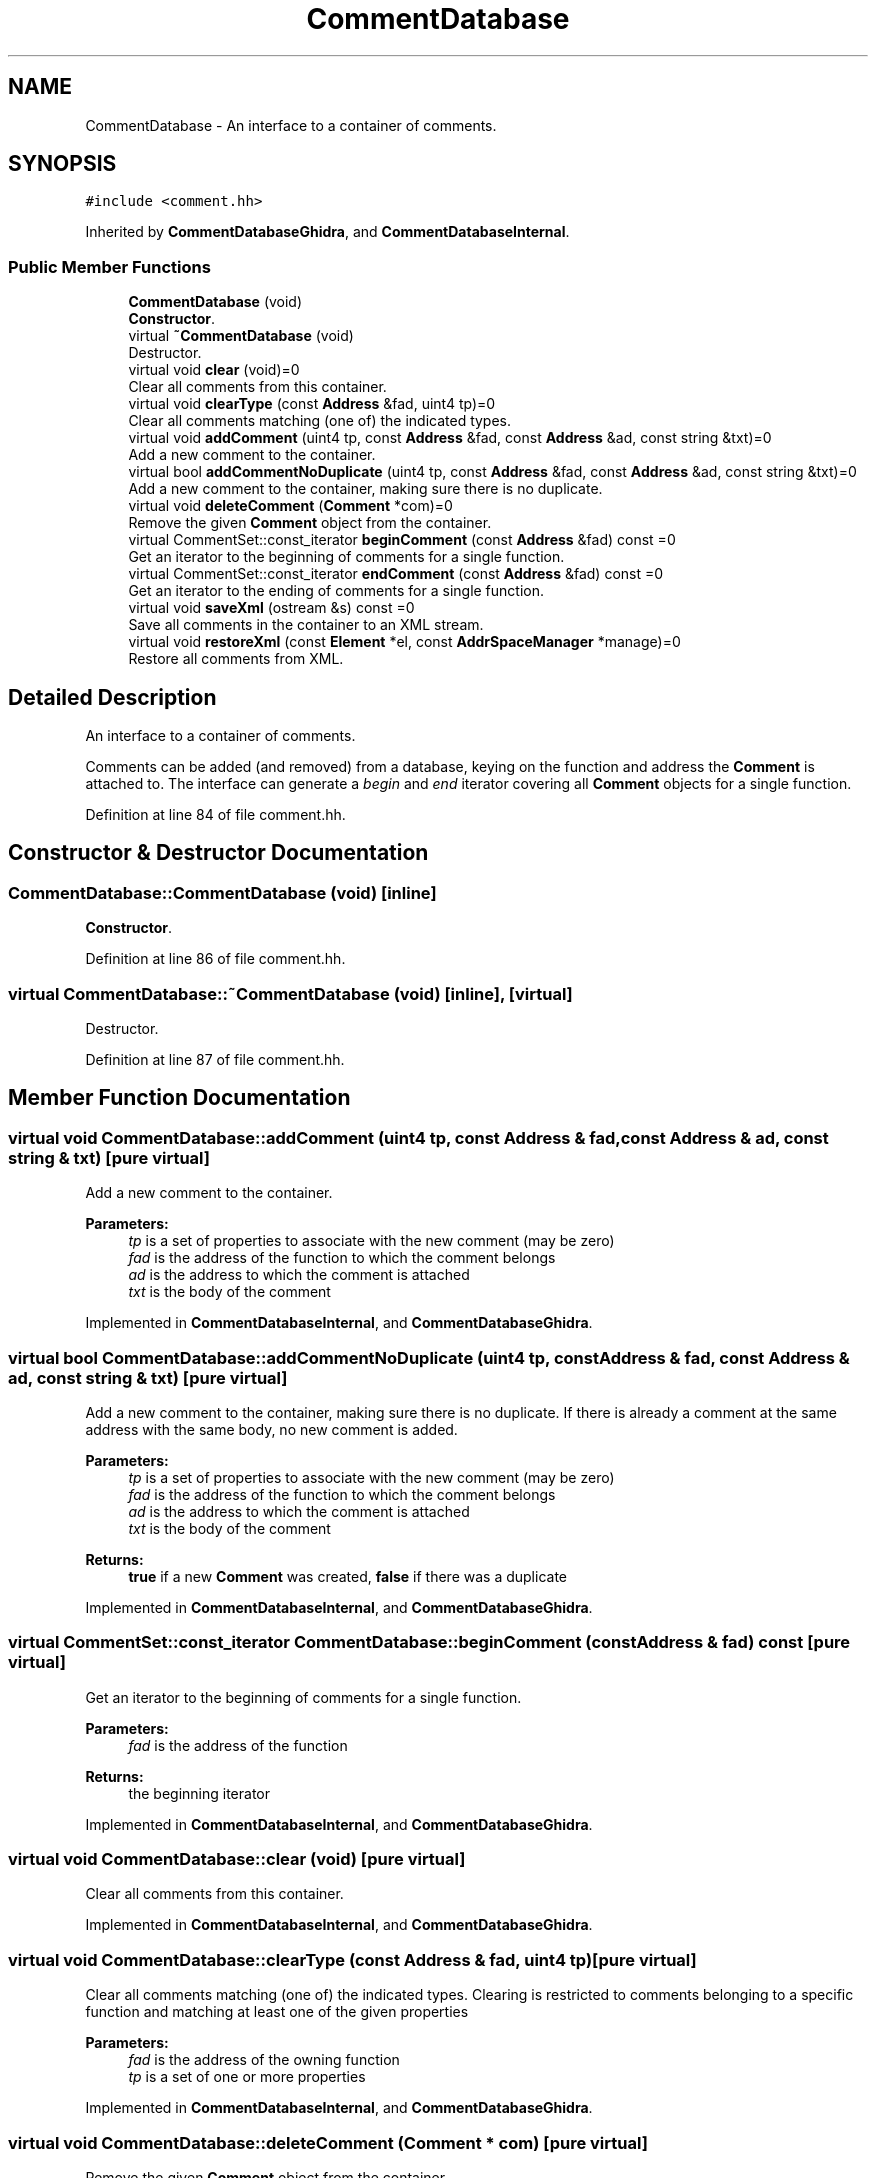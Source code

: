.TH "CommentDatabase" 3 "Sun Apr 14 2019" "decompile" \" -*- nroff -*-
.ad l
.nh
.SH NAME
CommentDatabase \- An interface to a container of comments\&.  

.SH SYNOPSIS
.br
.PP
.PP
\fC#include <comment\&.hh>\fP
.PP
Inherited by \fBCommentDatabaseGhidra\fP, and \fBCommentDatabaseInternal\fP\&.
.SS "Public Member Functions"

.in +1c
.ti -1c
.RI "\fBCommentDatabase\fP (void)"
.br
.RI "\fBConstructor\fP\&. "
.ti -1c
.RI "virtual \fB~CommentDatabase\fP (void)"
.br
.RI "Destructor\&. "
.ti -1c
.RI "virtual void \fBclear\fP (void)=0"
.br
.RI "Clear all comments from this container\&. "
.ti -1c
.RI "virtual void \fBclearType\fP (const \fBAddress\fP &fad, uint4 tp)=0"
.br
.RI "Clear all comments matching (one of) the indicated types\&. "
.ti -1c
.RI "virtual void \fBaddComment\fP (uint4 tp, const \fBAddress\fP &fad, const \fBAddress\fP &ad, const string &txt)=0"
.br
.RI "Add a new comment to the container\&. "
.ti -1c
.RI "virtual bool \fBaddCommentNoDuplicate\fP (uint4 tp, const \fBAddress\fP &fad, const \fBAddress\fP &ad, const string &txt)=0"
.br
.RI "Add a new comment to the container, making sure there is no duplicate\&. "
.ti -1c
.RI "virtual void \fBdeleteComment\fP (\fBComment\fP *com)=0"
.br
.RI "Remove the given \fBComment\fP object from the container\&. "
.ti -1c
.RI "virtual CommentSet::const_iterator \fBbeginComment\fP (const \fBAddress\fP &fad) const =0"
.br
.RI "Get an iterator to the beginning of comments for a single function\&. "
.ti -1c
.RI "virtual CommentSet::const_iterator \fBendComment\fP (const \fBAddress\fP &fad) const =0"
.br
.RI "Get an iterator to the ending of comments for a single function\&. "
.ti -1c
.RI "virtual void \fBsaveXml\fP (ostream &s) const =0"
.br
.RI "Save all comments in the container to an XML stream\&. "
.ti -1c
.RI "virtual void \fBrestoreXml\fP (const \fBElement\fP *el, const \fBAddrSpaceManager\fP *manage)=0"
.br
.RI "Restore all comments from XML\&. "
.in -1c
.SH "Detailed Description"
.PP 
An interface to a container of comments\&. 

Comments can be added (and removed) from a database, keying on the function and address the \fBComment\fP is attached to\&. The interface can generate a \fIbegin\fP and \fIend\fP iterator covering all \fBComment\fP objects for a single function\&. 
.PP
Definition at line 84 of file comment\&.hh\&.
.SH "Constructor & Destructor Documentation"
.PP 
.SS "CommentDatabase::CommentDatabase (void)\fC [inline]\fP"

.PP
\fBConstructor\fP\&. 
.PP
Definition at line 86 of file comment\&.hh\&.
.SS "virtual CommentDatabase::~CommentDatabase (void)\fC [inline]\fP, \fC [virtual]\fP"

.PP
Destructor\&. 
.PP
Definition at line 87 of file comment\&.hh\&.
.SH "Member Function Documentation"
.PP 
.SS "virtual void CommentDatabase::addComment (uint4 tp, const \fBAddress\fP & fad, const \fBAddress\fP & ad, const string & txt)\fC [pure virtual]\fP"

.PP
Add a new comment to the container\&. 
.PP
\fBParameters:\fP
.RS 4
\fItp\fP is a set of properties to associate with the new comment (may be zero) 
.br
\fIfad\fP is the address of the function to which the comment belongs 
.br
\fIad\fP is the address to which the comment is attached 
.br
\fItxt\fP is the body of the comment 
.RE
.PP

.PP
Implemented in \fBCommentDatabaseInternal\fP, and \fBCommentDatabaseGhidra\fP\&.
.SS "virtual bool CommentDatabase::addCommentNoDuplicate (uint4 tp, const \fBAddress\fP & fad, const \fBAddress\fP & ad, const string & txt)\fC [pure virtual]\fP"

.PP
Add a new comment to the container, making sure there is no duplicate\&. If there is already a comment at the same address with the same body, no new comment is added\&. 
.PP
\fBParameters:\fP
.RS 4
\fItp\fP is a set of properties to associate with the new comment (may be zero) 
.br
\fIfad\fP is the address of the function to which the comment belongs 
.br
\fIad\fP is the address to which the comment is attached 
.br
\fItxt\fP is the body of the comment 
.RE
.PP
\fBReturns:\fP
.RS 4
\fBtrue\fP if a new \fBComment\fP was created, \fBfalse\fP if there was a duplicate 
.RE
.PP

.PP
Implemented in \fBCommentDatabaseInternal\fP, and \fBCommentDatabaseGhidra\fP\&.
.SS "virtual CommentSet::const_iterator CommentDatabase::beginComment (const \fBAddress\fP & fad) const\fC [pure virtual]\fP"

.PP
Get an iterator to the beginning of comments for a single function\&. 
.PP
\fBParameters:\fP
.RS 4
\fIfad\fP is the address of the function 
.RE
.PP
\fBReturns:\fP
.RS 4
the beginning iterator 
.RE
.PP

.PP
Implemented in \fBCommentDatabaseInternal\fP, and \fBCommentDatabaseGhidra\fP\&.
.SS "virtual void CommentDatabase::clear (void)\fC [pure virtual]\fP"

.PP
Clear all comments from this container\&. 
.PP
Implemented in \fBCommentDatabaseInternal\fP, and \fBCommentDatabaseGhidra\fP\&.
.SS "virtual void CommentDatabase::clearType (const \fBAddress\fP & fad, uint4 tp)\fC [pure virtual]\fP"

.PP
Clear all comments matching (one of) the indicated types\&. Clearing is restricted to comments belonging to a specific function and matching at least one of the given properties 
.PP
\fBParameters:\fP
.RS 4
\fIfad\fP is the address of the owning function 
.br
\fItp\fP is a set of one or more properties 
.RE
.PP

.PP
Implemented in \fBCommentDatabaseInternal\fP, and \fBCommentDatabaseGhidra\fP\&.
.SS "virtual void CommentDatabase::deleteComment (\fBComment\fP * com)\fC [pure virtual]\fP"

.PP
Remove the given \fBComment\fP object from the container\&. 
.PP
\fBParameters:\fP
.RS 4
\fIcom\fP is the given \fBComment\fP 
.RE
.PP

.PP
Implemented in \fBCommentDatabaseInternal\fP, and \fBCommentDatabaseGhidra\fP\&.
.SS "virtual CommentSet::const_iterator CommentDatabase::endComment (const \fBAddress\fP & fad) const\fC [pure virtual]\fP"

.PP
Get an iterator to the ending of comments for a single function\&. 
.PP
\fBParameters:\fP
.RS 4
\fIfad\fP is the address of the function 
.RE
.PP
\fBReturns:\fP
.RS 4
the ending iterator 
.RE
.PP

.PP
Implemented in \fBCommentDatabaseInternal\fP, and \fBCommentDatabaseGhidra\fP\&.
.SS "virtual void CommentDatabase::restoreXml (const \fBElement\fP * el, const \fBAddrSpaceManager\fP * manage)\fC [pure virtual]\fP"

.PP
Restore all comments from XML\&. 
.PP
\fBParameters:\fP
.RS 4
\fIel\fP is the root <commentdb> element 
.br
\fImanage\fP is a manager for resolving address space references 
.RE
.PP

.PP
Implemented in \fBCommentDatabaseInternal\fP, and \fBCommentDatabaseGhidra\fP\&.
.SS "virtual void CommentDatabase::saveXml (ostream & s) const\fC [pure virtual]\fP"

.PP
Save all comments in the container to an XML stream\&. Writes a <commentdb> tag, with <comment> sub-tags for each \fBComment\fP object\&. 
.PP
\fBParameters:\fP
.RS 4
\fIs\fP is the output stream 
.RE
.PP

.PP
Implemented in \fBCommentDatabaseInternal\fP, and \fBCommentDatabaseGhidra\fP\&.

.SH "Author"
.PP 
Generated automatically by Doxygen for decompile from the source code\&.
